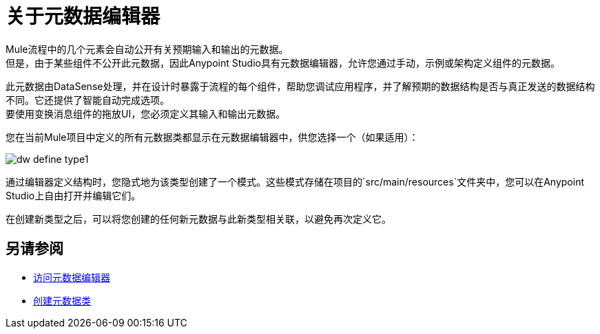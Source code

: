 = 关于元数据编辑器

Mule流程中的几个元素会自动公开有关预期输入和输出的元数据。 +
但是，由于某些组件不公开此元数据，因此Anypoint Studio具有元数据编辑器，允许您通过手动，示例或架构定义组件的元数据。

此元数据由DataSense处理，并在设计时暴露于流程的每个组件，帮助您调试应用程序，并了解预期的数据结构是否与真正发送的数据结构不同。它还提供了智能自动完成选项。 +
要使用变换消息组件的拖放UI，您必须定义其输入和输出元数据。

您在当前Mule项目中定义的所有元数据类都显示在元数据编辑器中，供您选择一个（如果适用）：

image::dw_define_type1.png[]

通过编辑器定义结构时，您隐式地为该类型创建了一个模式。这些模式存储在项目的`src/main/resources`文件夹中，您可以在Anypoint Studio上自由打开并编辑它们。

在创建新类型之后，可以将您创建的任何新元数据与此新类型相关联，以避免再次定义它。

== 另请参阅

*  link:/anypoint-studio/v/7.1/access-metadata-editor-task[访问元数据编辑器]
*  link:/anypoint-studio/v/7.1/create-metadata-class-task[创建元数据类]
